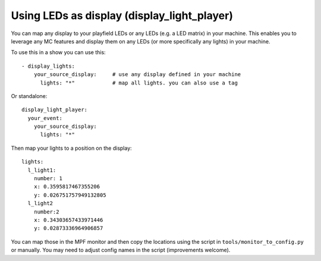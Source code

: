 Using LEDs as display (display_light_player)
============================================

You can map any display to your playfield LEDs or any LEDs (e.g. a LED matrix)
in your machine. This enables you to leverage any MC features and display
them on any LEDs (or more specifically any lights) in your machine.


To use this in a show you can use this:

::

   - display_lights:
       your_source_display:     # use any display defined in your machine
         lights: "*"            # map all lights. you can also use a tag

Or standalone:

::

   display_light_player:
     your_event:
       your_source_display:
         lights: "*"


Then map your lights to a position on the display:


::

   lights:
     l_light1:
       number: 1
       x: 0.3595817467355206
       y: 0.026751757949132805
     l_light2
       number:2
       x: 0.34303657433971446
       y: 0.02873336964906857


You can map those in the MPF monitor and then copy the locations using the
script in ``tools/monitor_to_config.py`` or manually. You may need to adjust
config names in the script (improvements welcome).
